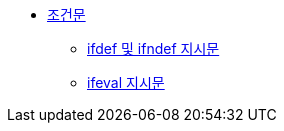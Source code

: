 * xref:conditionals.adoc[조건문]
** xref:ifdef-and-ifndef-directives.adoc[ifdef 및 ifndef 지시문]
** xref:ifeval-directive.adoc[ifeval 지시문]
